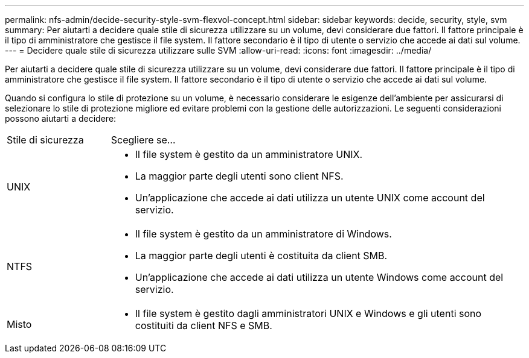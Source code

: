 ---
permalink: nfs-admin/decide-security-style-svm-flexvol-concept.html 
sidebar: sidebar 
keywords: decide, security, style, svm 
summary: Per aiutarti a decidere quale stile di sicurezza utilizzare su un volume, devi considerare due fattori. Il fattore principale è il tipo di amministratore che gestisce il file system. Il fattore secondario è il tipo di utente o servizio che accede ai dati sul volume. 
---
= Decidere quale stile di sicurezza utilizzare sulle SVM
:allow-uri-read: 
:icons: font
:imagesdir: ../media/


[role="lead"]
Per aiutarti a decidere quale stile di sicurezza utilizzare su un volume, devi considerare due fattori. Il fattore principale è il tipo di amministratore che gestisce il file system. Il fattore secondario è il tipo di utente o servizio che accede ai dati sul volume.

Quando si configura lo stile di protezione su un volume, è necessario considerare le esigenze dell'ambiente per assicurarsi di selezionare lo stile di protezione migliore ed evitare problemi con la gestione delle autorizzazioni. Le seguenti considerazioni possono aiutarti a decidere:

[cols="20,80"]
|===


| Stile di sicurezza | Scegliere se... 


 a| 
UNIX
 a| 
* Il file system è gestito da un amministratore UNIX.
* La maggior parte degli utenti sono client NFS.
* Un'applicazione che accede ai dati utilizza un utente UNIX come account del servizio.




 a| 
NTFS
 a| 
* Il file system è gestito da un amministratore di Windows.
* La maggior parte degli utenti è costituita da client SMB.
* Un'applicazione che accede ai dati utilizza un utente Windows come account del servizio.




 a| 
Misto
 a| 
* Il file system è gestito dagli amministratori UNIX e Windows e gli utenti sono costituiti da client NFS e SMB.


|===